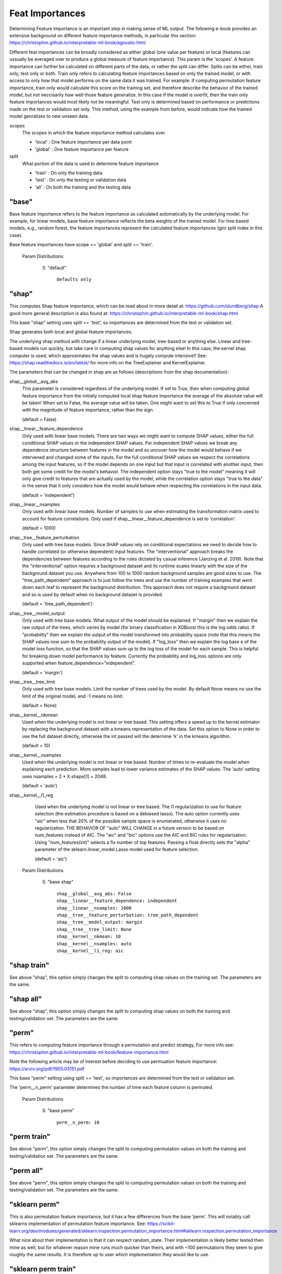 .. _Feat Importances:

*******************
Feat Importances
*******************

Determining Feature Importance is an important step in making sense of ML output.
The following e-book provides an extensive background on different feature importance methods,
in particular this section: https://christophm.github.io/interpretable-ml-book/agnostic.html


Different feat importances can be broadly considered as either global (one value per feature) or 
local (features can ussually be averaged over to produce a global measure of feature importance). This param 
is the 'scopes'.
A feature importance can further be calculated on different parts of the data, or rather the split can differ.
Splits can be either, train only, test only or both.
Train only refers to calculating feature importances based on only the trained model, or with access to only how that model
performs on the same data it was trained. For example: if computing permutation feature importance, train only would
calculate this score on the training set, and therefore describe the behavior of the trained model,
but not neccisarily how well those feature generalize. In this case if the model is overfit, then the train only
feature importances would most likely not be meaningful. Test only is determined based on performance or predictions 
made on the test or validation set only. This method, using the example from before, would indicate how
the trained model genralizes to new unseen data.

scopes
    The scopes in which the feature importance method calculates over.

    - 'local' : One feature importance per data point
    - 'global' : One feature importance per feature

split
    What portion of the data is used to determine feature importance

    - 'train' : On only the training data
    - 'test' : On only the testing or validation data
    - 'all' : On both the training and the testing data


"base"
**************
Base feature importance refers to the feature importance as calculated automatically
by the underlying model. For example, for linear models, base feature importance
reflects the beta weights of the trained model. For tree based models, e.g., random forest,
the feature importances represent the calculated feature importances (gini split index in this case).

Base feature importances have scope == 'global' and split == 'train'.


  Param Distributions

	0. "default" ::

		defaults only


"shap"
**************
This computes Shap feature importance, which can be read about in more detail at: https://github.com/slundberg/shap
A good more general description is also found at: https://christophm.github.io/interpretable-ml-book/shap.html

This base "shap" setting uses split == 'test', so importances are determined from the
test or validation set.

Shap generates both local and global feature importances.

The underlying shap method with change if a linear underlying model, tree-based or anything else.
Linear and tree-based models run quickly, but take care in computing shap values
for anything else! In this case, the kernel shap computer is used, which approximates the shap
values and is hugely compute intensive!! See: https://shap.readthedocs.io/en/latest/ for more info
on the TreeExplainer and KernelExplainer.

The parameters that can be changed in shap are as follows (descriptions from the shap documentation):

shap__global__avg_abs
    This parameter is considered regardless of the underlying model. If
    set to True, then when computing global feature importance from the
    initially computed local shap feature importance the average of the absolute value 
    will be taken! When set to False, the average value will be taken. One might want to
    set this to True if only concerned with the magnitude of feature importance, rather
    than the sign.
    
    (default = False)

shap__linear__feature_dependence
    Only used with linear base models.
    There are two ways we might want to compute SHAP values, either the full conditional SHAP
    values or the independent SHAP values. For independent SHAP values we break any
    dependence structure between features in the model and so uncover how the model would behave if we
    intervened and changed some of the inputs. For the full conditional SHAP values we respect
    the correlations among the input features, so if the model depends on one input but that
    input is correlated with another input, then both get some credit for the model's behavior. The
    independent option stays "true to the model" meaning it will only give credit to features that are
    actually used by the model, while the correlation option stays "true to the data" in the sense that
    it only considers how the model would behave when respecting the correlations in the input data.

    (default = 'independent')

shap__linear__nsamples
    Only used with linear base models.
    Number of samples to use when estimating the transformation matrix used to account for
    feature correlations. Only used if shap__linear__feature_dependence is set to 'correlation'.

    (default = 1000)

shap__tree__feature_perturbation
    Only used with tree base models.
    Since SHAP values rely on conditional expectations we need to decide how to handle correlated
    (or otherwise dependent) input features. The "interventional" approach breaks the dependencies between
    features according to the rules dictated by casual inference (Janzing et al. 2019). Note that the
    "interventional" option requires a background dataset and its runtime scales linearly with the size
    of the background dataset you use. Anywhere from 100 to 1000 random background samples are good
    sizes to use. The "tree_path_dependent" approach is to just follow the trees and use the number
    of training examples that went down each leaf to represent the background distribution. This approach
    does not require a background dataset and so is used by default when no background dataset is provided.

    (default = 'tree_path_dependent')

shap__tree__model_output
    Only used with tree base models.
    What output of the model should be explained. If "margin" then we explain the raw output of the
    trees, which varies by model (for binary classification in XGBoost this is the log odds ratio).
    If "probability" then we explain the output of the model transformed into probability space
    (note that this means the SHAP values now sum to the probability output of the model). If "log_loss"
    then we explain the log base e of the model loss function, so that the SHAP values sum up to the
    log loss of the model for each sample. This is helpful for breaking down model performance by feature.
    Currently the probability and log_loss options are only supported when feature_dependence="independent".

    (default = 'margin')

shap__tree__tree_limit
    Only used with tree base models.
    Limit the number of trees used by the model. By default None means no use the limit of the
    original model, and -1 means no limit.

    (default = None)

shap__kernel__nkmean
    Used when the underlying model is not linear or tree based.
    This setting offers a speed up to the kernel estimator by replacing
    the background dataset with a kmeans representation of the data.
    Set this option to None in order to use the full dataset directly,
    otherwise the int passed will the determine 'k' in the kmeans algorithm.
    
    (default = 10)


shap__kernel__nsamples
    Used when the underlying model is not linear or tree based.
    Number of times to re-evaluate the model when explaining each prediction.
    More samples lead to lower variance estimates of the SHAP values.
    The 'auto' setting uses nsamples = 2 * X.shape[1] + 2048.
    
    (default = 'auto')


shap__kernel__l1_reg
    Used when the underlying model is not linear or tree based.
    The l1 regularization to use for feature selection (the estimation procedure is based on
    a debiased lasso). The auto option currently uses "aic" when less that 20% of the possible sample
    space is enumerated, otherwise it uses no regularization. THE BEHAVIOR OF "auto" WILL CHANGE
    in a future version to be based on num_features instead of AIC.
    The "aic" and "bic" options use the AIC and BIC rules for regularization.
    Using "num_features(int)" selects a fix number of top features. Passing a float directly sets the
    "alpha" parameter of the sklearn.linear_model.Lasso model used for feature selection.

    (default = 'aic')



  Param Distributions

	0. "base shap" ::

		shap__global__avg_abs: False
		shap__linear__feature_dependence: independent
		shap__linear__nsamples: 1000
		shap__tree__feature_perturbation: tree_path_dependent
		shap__tree__model_output: margin
		shap__tree__tree_limit: None
		shap__kernel__nkmean: 10
		shap__kernel__nsamples: auto
		shap__kernel__l1_reg: aic



"shap train"
**************
See above "shap", this option simply changes the split to
computing shap values on the training set. The parameters are
the same.


"shap all"
**************
See above "shap", this option simply changes the split to
computing shap values on both the training and testing/validation set.
The parameters are
the same.


"perm"
**************
This refers to computing feature importance through a permutation and predict strategy,
For more info see: https://christophm.github.io/interpretable-ml-book/feature-importance.html

Note the following article may be of interest before deciding to use permuation feature importance:
https://arxiv.org/pdf/1905.03151.pdf

This base "perm" setting using split == 'test', so importances are determined from the
test or validation set.

The 'perm__n_perm' parameter determines the number of time each feature column is permuted.


  Param Distributions

	0. "base perm" ::

		perm__n_perm: 10


"perm train"
**************
See above "perm", this option simply changes the split to
computing permutation values on both the training and testing/validation set.
The parameters are
the same.

"perm all"
**************
See above "perm", this option simply changes the split to
computing permutation values on both the training and testing/validation set.
The parameters are
the same.


"sklearn perm"
**************
This is also permutation feature importance, but it has a few differences from the base 'perm'.
This will notably call sklearns implementation of permutation feature importance.
See: https://scikit-learn.org/dev/modules/generated/sklearn.inspection.permutation_importance.html#sklearn.inspection.permutation_importance

What nice about their implementation is that it can respect random_state.
Their implementation is likely better tested then mine as well, but for whatever reason mine
runs much quicker than theirs, and with ~100 permutations they seem to give roughly the same
results. It is therefore up to user which implementation they would like to use.

"sklearn perm train"
**************
See above "sklearn perm", this option simply changes the split to
computing permutation values on both the training and testing/validation set.
The parameters are
the same.

"sklearn perm all"
**************
See above "sklearn perm", this option simply changes the split to
computing permutation values on both the training and testing/validation set.
The parameters are
the same.

